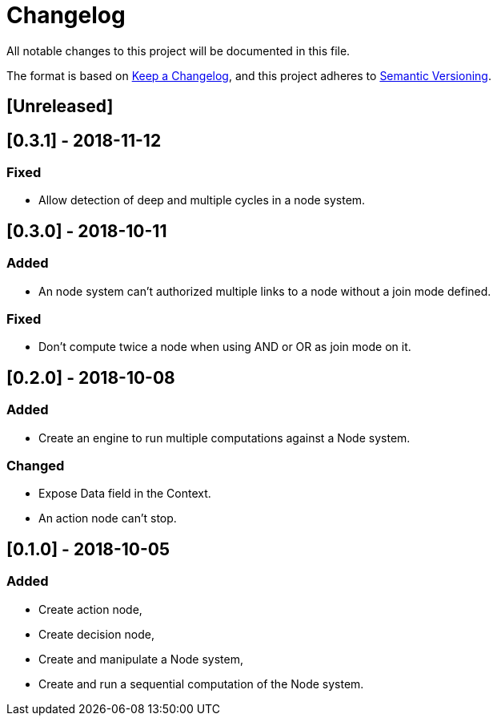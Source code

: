 = Changelog
All notable changes to this project will be documented in this file.

The format is based on https://keepachangelog.com/en/1.0.0/[Keep a Changelog],
and this project adheres to https://semver.org/spec/v2.0.0.html[Semantic Versioning].

== [Unreleased]

== [0.3.1] - 2018-11-12
=== Fixed

* Allow detection of deep and multiple cycles in a node system.

== [0.3.0] - 2018-10-11
=== Added

* An node system can't authorized multiple links to a node without a join mode defined.

=== Fixed

* Don't compute twice a node when using AND or OR as join mode on it.

== [0.2.0] - 2018-10-08
=== Added

* Create an engine to run multiple computations against a Node system.

=== Changed

* Expose Data field in the Context.
* An action node can't stop.

== [0.1.0] - 2018-10-05
=== Added

* Create action node,
* Create decision node,
* Create and manipulate a Node system,
* Create and run a sequential computation of the Node system.
